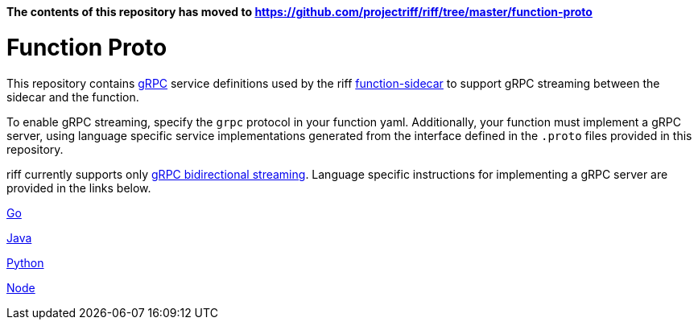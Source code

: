 
*The contents of this repository has moved to https://github.com/projectriff/riff/tree/master/function-proto*

= Function Proto

This repository contains https://grpc.io/docs/guides/[gRPC] service definitions used by the riff https://github.com/projectriff/function-sidecar[function-sidecar] to support gRPC streaming between the sidecar and the function.

To enable gRPC streaming, specify the `grpc` protocol in your function yaml. Additionally, your function must implement a gRPC server, using language specific service implementations generated from the interface defined in the `.proto` files provided in this repository.

riff currently supports only https://grpc.io/docs/guides/concepts.html[gRPC bidirectional streaming]. Language specific instructions for implementing a gRPC server are provided in the links below.

link:go/README.adoc[Go]

link:java/README.adoc[Java]

link:python/README.adoc[Python]

link:node/README.adoc[Node]
